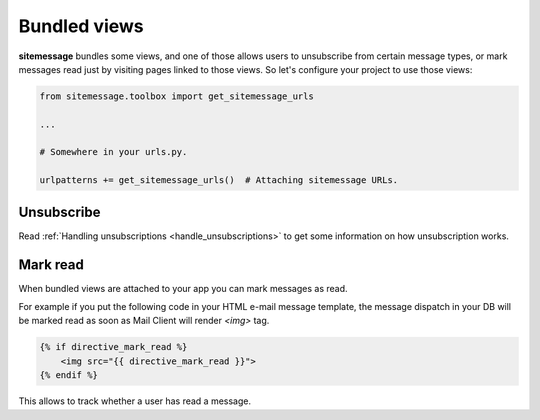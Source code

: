 Bundled views
=============

.. _bundled_views:

**sitemessage** bundles some views, and one of those allows users to unsubscribe from certain message types,
or mark messages read just by visiting pages linked to those views. So let's configure your project to use those views:


.. code-block:: python

    from sitemessage.toolbox import get_sitemessage_urls

    ...

    # Somewhere in your urls.py.

    urlpatterns += get_sitemessage_urls()  # Attaching sitemessage URLs.



Unsubscribe
-----------

Read :ref:`Handling unsubscriptions <handle_unsubscriptions>` to get some information on how unsubscription works.


Mark read
---------

When bundled views are attached to your app you can mark messages as read.

For example if you put the following code in your HTML e-mail message template, the message dispatch in your DB
will be marked read as soon as Mail Client will render `<img>` tag.

.. code-block:: django+html

    {% if directive_mark_read %}
        <img src="{{ directive_mark_read }}">
    {% endif %}


This allows to track whether a user has read a message.
